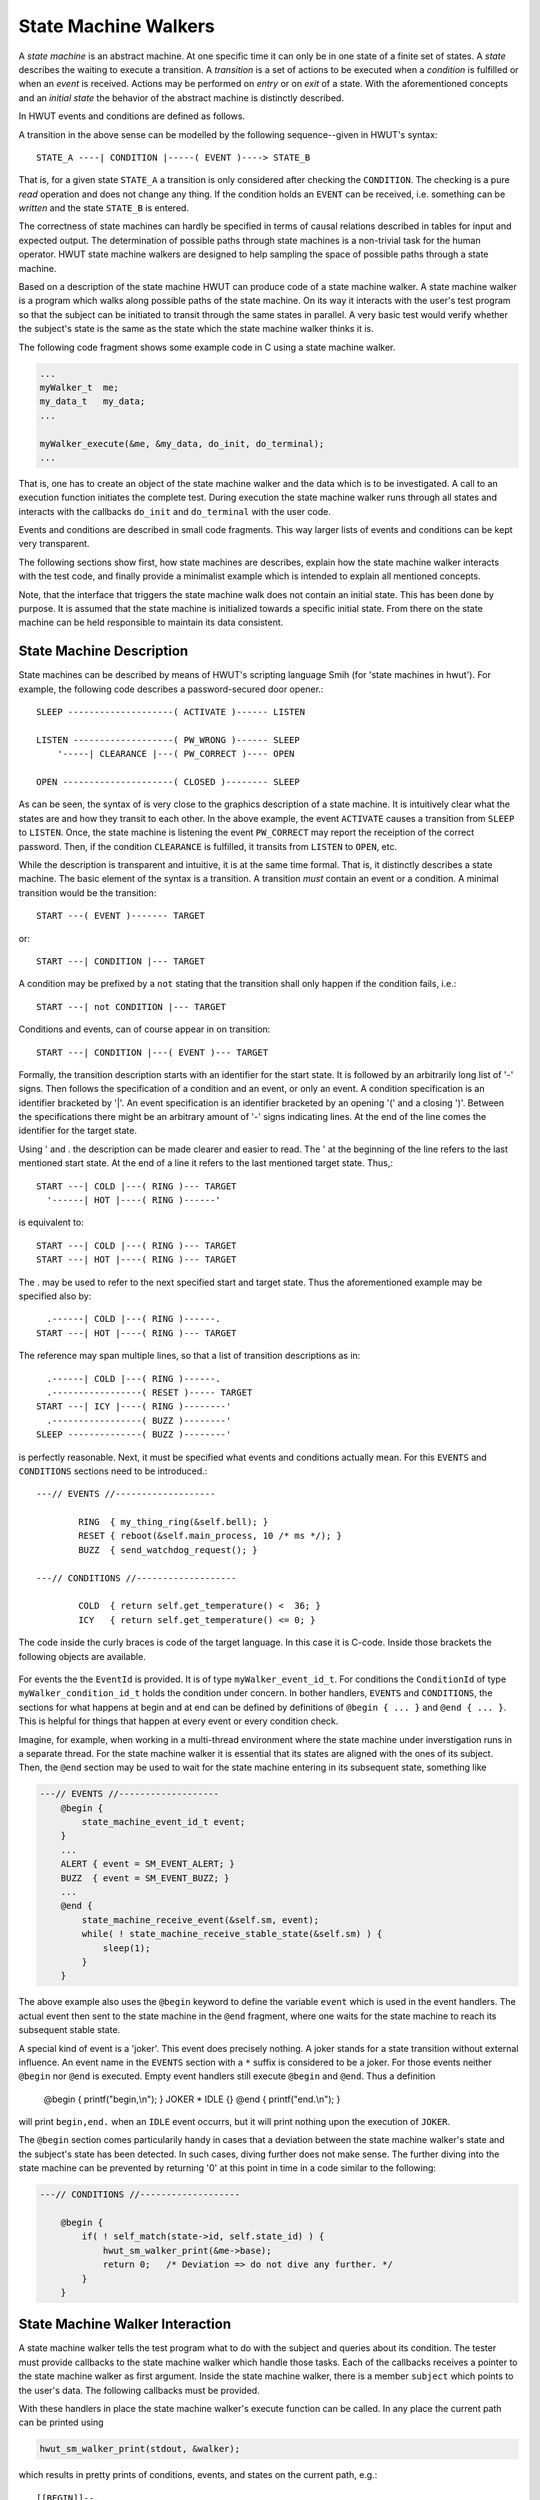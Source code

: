 State Machine Walkers
----------------------

A *state machine* is an abstract machine. At one specific time it can only be
in one state of a finite set of states.  A *state* describes the waiting to
execute a transition. A *transition* is a set of actions to be executed when a
*condition* is fulfilled or when an *event* is received. Actions may be performed
on *entry* or on *exit* of a state. With the aforementioned concepts and an
*initial state* the behavior of the abstract machine is distinctly described. 

In HWUT events and conditions are defined as follows.

.. describe:: Condition

    The evaluation of a condition is a passive act of *observeration or
    reading*. It does neither influence the state machine nor any other tracing
    component.  Its result is a boolean statement, true or false, telling whether
    the condition holds or not. It virtually happens in no-time.

.. describe:: Event

   An event potentially *changes or writes content*. Upon an event *exit* actions 
   upon leaving a state and *entry* actions upon entry into a state
   may be performed. Also, other components such as tracing components
   or supported hardware maybe influenced. It potentially consumes time.

A transition in the above sense can be modelled by the following
sequence--given in HWUT's syntax::

      STATE_A ----| CONDITION |-----( EVENT )----> STATE_B

That is, for a given state ``STATE_A`` a transition is only considered after 
checking the ``CONDITION``. The checking is a pure *read* operation and does
not change any thing. If the condition holds an ``EVENT`` can be received, 
i.e. something can be *written* and the state ``STATE_B`` is entered.

The correctness of state machines can hardly be specified in terms of causal
relations described in tables for input and expected output.  The determination
of possible paths through state machines is a non-trivial task for the human
operator. HWUT state machine walkers are designed to help sampling the space of
possible paths through a state machine.

Based on a description of the state machine HWUT can produce code of a state
machine walker. A state machine walker is a program which walks along possible
paths of the state machine. On its way it interacts with the user's test
program so that the subject can be initiated to transit through the same states
in parallel. A very basic test would verify whether the subject's state is the
same as the state which the state machine walker thinks it is.

The following code fragment shows some example code in C using a state machine 
walker. 

.. code-block:: cpp

    ...
    myWalker_t  me;
    my_data_t   my_data;
    ...

    myWalker_execute(&me, &my_data, do_init, do_terminal);
    ...

That is, one has to create an object of the state machine walker and the data
which is to be investigated. A call to an execution function initiates the
complete test. During execution the state machine walker runs through all
states and interacts with the callbacks ``do_init`` and ``do_terminal`` with
the user code.

Events and conditions are described in small code fragments. This way larger
lists of events and conditions can be kept very transparent. 

The following sections show first, how state machines are describes, explain
how the state machine walker interacts with the test code, and finally 
provide a minimalist example which is intended to explain all mentioned
concepts.

Note, that the interface that triggers the state machine walk does not contain
an initial state. This has been done by purpose. It is assumed that the 
state machine is initialized towards a specific initial state. From there
on the state machine can be held responsible to maintain its data consistent.

State Machine Description
=========================

State machines can be described by means of HWUT's scripting language Smih
(for 'state machines in hwut').  For example, the following code describes a
password-secured door opener.::

          SLEEP --------------------( ACTIVATE )------ LISTEN
            
          LISTEN -------------------( PW_WRONG )------ SLEEP
              '-----| CLEARANCE |---( PW_CORRECT )---- OPEN

          OPEN ---------------------( CLOSED )-------- SLEEP
 
As can be seen, the syntax of is very close to the graphics description of a
state machine. It is intuitively clear what the states are and how they transit
to each other. In the above example, the event ``ACTIVATE`` causes a transition
from ``SLEEP`` to ``LISTEN``. Once, the state machine is listening the event
``PW_CORRECT`` may report the receiption of the correct password. Then, if the
condition ``CLEARANCE`` is fulfilled, it transits from ``LISTEN`` to
``OPEN``, etc.

While the description is transparent and intuitive, it is at the same time
formal. That is, it distinctly describes a state machine. The basic element of
the syntax is a transition. A transition *must* contain an event or a
condition. A minimal transition would be the transition::

         START ---( EVENT )------- TARGET

or::

         START ---| CONDITION |--- TARGET

A condition may be prefixed by a ``not`` stating that the transition shall
only happen if the condition fails, i.e.::

         START ---| not CONDITION |--- TARGET

Conditions and events, can of course appear in on transition::

         START ---| CONDITION |---( EVENT )--- TARGET

Formally, the transition description starts with an identifier for the start
state. It is followed by an arbitrarily long list of '-' signs. Then follows
the specification of a condition and an event, or only an event. A condition
specification is an identifier bracketed by '|'. An event specification is an
identifier bracketed by an opening '(' and a closing ')'. Between the
specifications there might be an arbitrary amount of '-' signs indicating
lines. At the end of the line comes the identifier for the target state. 

Using ' and . the description can be made clearer and easier to read. 
The ' at the beginning of the line refers to the last mentioned start
state. At the end of a line it refers to the last mentioned target 
state. Thus,::

         START ---| COLD |---( RING )--- TARGET
           '------| HOT |----( RING )------'    

is equivalent to::

         START ---| COLD |---( RING )--- TARGET
         START ---| HOT |----( RING )--- TARGET 

The . may be used to refer to the next specified start and target state. 
Thus the aforementioned example may be specified also by::

           .------| COLD |---( RING )------.    
         START ---| HOT |----( RING )--- TARGET 

The reference may span multiple lines, so that a list of transition 
descriptions as in::

           .------| COLD |---( RING )------.    
           .-----------------( RESET )----- TARGET
         START ---| ICY |----( RING )--------'  
           .-----------------( BUZZ )--------'
         SLEEP --------------( BUZZ )--------'
          
is perfectly reasonable. Next, it must be specified what events and
conditions actually mean. For this ``EVENTS`` and ``CONDITIONS``
sections need to be introduced.::

    ---// EVENTS //-------------------

            RING  { my_thing_ring(&self.bell); }
            RESET { reboot(&self.main_process, 10 /* ms */); }
            BUZZ  { send_watchdog_request(); }

    ---// CONDITIONS //-------------------

            COLD  { return self.get_temperature() <  36; }
            ICY   { return self.get_temperature() <= 0; }

The code inside the curly braces is code of the target language. In this 
case it is C-code. Inside those brackets the following objects are
available. 

 .. describe:: myWalker_t* me

    A pointer to the state machine walker object. The type name consists
    of the walker's name plus ``_t`` suffix.

 .. describe:: userData_t  self

    This is a reference to the user's data. It is a small shortcut for 
    ``*(me->subject)`` which makes the code much more readable.

 .. describe:: hwut_sm_state_t* state

    A pointer to the current state. 

For events the the ``EventId`` is provided. It is of type
``myWalker_event_id_t``.  For conditions the ``ConditionId`` of type
``myWalker_condition_id_t`` holds the condition under concern. In bother
handlers, ``EVENTS`` and ``CONDITIONS``, the sections for what happens at
begin and at end can be defined by definitions of ``@begin { ... }`` and
``@end { ... }``. This is helpful for things that happen at every event
or every condition check. 

Imagine, for example, when working in a multi-thread environment where the
state machine under inverstigation runs in a separate thread. For the
state machine walker it is essential that its states are aligned with the 
ones of its subject. Then, the ``@end`` section may be used to wait for
the state machine entering in its subsequent state, something like

.. code-block:: cpp

    ---// EVENTS //-------------------
        @begin { 
            state_machine_event_id_t event; 
        }
        ...
        ALERT { event = SM_EVENT_ALERT; }
        BUZZ  { event = SM_EVENT_BUZZ; }
        ...
        @end {
            state_machine_receive_event(&self.sm, event);
            while( ! state_machine_receive_stable_state(&self.sm) ) {
                sleep(1);
            }
        }

The above example also uses the ``@begin`` keyword to define the 
variable ``event`` which is used in the event handlers. The actual
event then sent to the state machine in the ``@end`` fragment, where
one waits for the state machine to reach its subsequent stable state.

A special kind of event is a 'joker'. This event does precisely nothing. A
joker stands for a state transition without external influence. An event name
in the ``EVENTS`` section with a ``*`` suffix is considered to be a joker.  For
those events neither ``@begin`` nor ``@end`` is executed. Empty event handlers
still execute ``@begin`` and ``@end``. Thus a definition

     @begin  { printf("begin,\\n"); }
     JOKER   * 
     IDLE    {}
     @end    { printf("end.\\n"); }

will print ``begin,end.`` when an ``IDLE`` event occurrs, but it will 
print nothing upon the execution of ``JOKER``.

The ``@begin`` section comes particularily handy in cases that a deviation
between the state machine walker's state and the subject's state has been
detected. In such cases, diving further does not make sense. The further diving
into the state machine can be prevented by returning '0' at this point in time
in a code similar to the following:

.. code-block:: cpp 

    ---// CONDITIONS //-------------------

        @begin { 
            if( ! self_match(state->id, self.state_id) ) {
                hwut_sm_walker_print(&me->base);
                return 0;   /* Deviation => do not dive any further. */
            }
        }
    

State Machine Walker Interaction
================================

A state machine walker tells the test program what to do with the subject
and queries about its condition. The tester must provide callbacks to the
state machine walker which handle those tasks. Each of the callbacks
receives a pointer to the state machine walker as first argument. Inside
the state machine walker, there is a member ``subject`` which points 
to the user's data. The following callbacks must be provided.

.. describe: do_init(walker)

   When this function is called the subject state machine needs to be
   initialized.  This happens each time the state machine walker starts a new
   path. Moreover, all resources which are initially required must be allocated.
   This may mean, for example, that files need to be opened, network connections
   must be established, or some memory needs to be allocated.

.. describe: do_terminal(walker, state)

   A call to this callback signalizes that the path walker has reached an
   end. There are three possible termination conditions:

      -- A dead end has been reached without any further possible transition. 

      -- The maximum path length has been reached. 

      -- A maximum loop number has been exceeeded.

With these handlers in place the state machine walker's execute function 
can be called. In any place the current path can be printed using 

.. code-block:: cpp

      hwut_sm_walker_print(stdout, &walker);

which results in pretty prints of conditions, events, and states on the
current path, e.g.::

    [[BEGIN]]--.
     .---------'
     STATE_A -->--( MESSAGE )-- STATE_B -->--| HOT |--.
     .------------------------------------------------'
    ( BUZZ )-- STATE_C -->--| COLD |--( BUZZ )--.
     .------------------------------------------'
     STATE_D

For this to be available, the header ``hwut_unit.h`` must be included. If it is
supposed to be called from event or comments, it must actually be specified
inside the source code paste section, i.e. between the dashed lines.  These
printouts are intended to facilitate the reflection on what happend in case of
unexpected behavior. With the macro ``hwut_verify_verbose_walk(...)`` the print of the
path in case of error is implemented.

A less elegant, but more consise print-out of the curent path can is done
using the function.

.. c:function:: void hwut_sm_walker_print_plain(FILE* fh, hwut_sm_walker_t* me)

This function prints exactly one line for one path. Printing a list of paths
from within the 'on_terminal' handler allows to review the set of walked
through pathes.

Minimalist Example
##################

In this example, the previously mentioned example of the password protected
door opener is used. Let the following header describe its interface and let 
it be stored in a file ``door-opener.h``

.. code-block:: cpp

    enum { MODE_OFF, MODE_IDLE, MODE_RUNNING }     DoorOpener_mode_id_t;
    enum { STATE_SLEEP, STATE_LISTEN, STATE_OPEN } DoorOpener_state_id_t; 

    typedef struct {
       DoorOpener_mode_id_t  mode;
       DoorOpener_state_id_t state; 
    } DoorOpener_t;

    enum { EVENT_ACTIVATE, 
           EVENT_WRONG_PASSWORD, 
           EVENT_CORRECT_PASSWORD, 
           EVENT_DOOR_SNAPPED_CLOSED 
    };

    void DoorOpener_init(DoorOpener_t* me);
    void DoorOpener_destruct(DoorOpener_t* me);
    void DoorOpener_clearance(DoorOpener_t* me);
    void DoorOpener_handle_event(DoorOpener_t* me, int TheEvent);

    void DoorOpener_get_state_name(DoorOpener_state_id_t);

This example lacks the definition of the ``DoorOpener_t`` state machine which
is left as an exercise.  As with iterators, a state machine walker is framed by
tags and dashed lines, as can be seen below.

.. code-block:: cpp

    /*
    <<hwut-sm_walker:  myWalker DoorOpener_t 256 10>> 
    ------------------------------------------------------------------------
    #include "door-opener.h"    
    #include "hwut_unit.h"       /* We want hwut_verify_verbose_walk() in EVENTS. */

    struct myWalker_t_tag;
    void assert_match(myWalker_t_tag* walker, hwut_sm_state_t* state);

    ------------------------------------------------------------------------
          SLEEP --------------------( ACTIVATE )------ LISTEN
            
          LISTEN -------------------( PW_WRONG )------ SLEEP
              '-----| CLEARANCE |---( PW_CORRECT )---- OPEN

          OPEN -----| AWAKE |-------( CLOSED )-------- SLEEP
    ...

In the arguments following the ``hwut-sm_walker`` basic parameters of the
walker are the defined. The first argument defines the walker's type name (here
``myWalker``).  In the source code, this name appears with a ``_t`` appended.
Then the subject's type is defined (here ``DoorOpener_t``). The third argument
defines the maximum path length (here ``256``) and the forth argument defines
the maximum loop number (here ``4``). The maximum loop number defines how many
times the same state can be entered under the same condition with the same
event before the path will be broken up. 

As with generators, the output is generated into a .c and .h file according
to what is specified by the ``-o file-stem`` command line option.

The source code paste section includes the header file of the door opener 
and the 'hwut_unit.h' file which comes handy many places. The function 
``assert_match`` is also defined here, so that the event handlers and the
condition handlers may use it. Note, that the state machine walker's struct
must be referred to by forward declaration ``struct myWalker_t_tag``. Once 
the struct is defined it is identical to ``myWalker_t``.

What follows the first dash line is the source code required for the state
machine walker implementation. In this case, a simple inclusion of the door
opener's header does the job. What follows the second dashed line is the
definition of the state machine in the aforementioned format.

Now, it must be specified what those events actually mean. Inside a dashed line
with a ``EVENTS`` title bracketed by ``//`` those events are defined. The two
special sections ``@begin`` and ``@end`` define what has to happen at the
beginning and the end of each condition handling.

In our example, the function ``DoorOpener_handle_event`` shall be called with
event ids which map the events from the state machine.

.. code-block:: cpp

    ...
    -----// EVENTS //-------------------------------------------------------

        @begin {
            DoorOpener_event_id_t  event_id = EVENT_VOID; 
            assert_match(walker, state);
        }

        ACTIVATE   { event_id = EVENT_ACTIVATE;  }       
        PW_WRONG   { event_id = EVENT_WRONG_PASSWORD;  }  
        PW_CORRECT { event_id = EVENT_CORRECT_PASSWORD; }  
        CLOSED     { event_id = EVENT_DOOR_SNAPPED_CLOSED; }
        
        @end { 
            DoorOpener_handle_event(&self, event_id);
        }
    ...

Conditions work in a very similar fashion, only that they may return an integer
of ``1`` for true or ``0`` for wrong. 

.. code-block:: cpp

    ...
    -----// CONDITIONS //---------------------------------------------------

          CLEARANCE  { return DoorOpener_clearance(&self) > 0; }
          AWAKE      { return self.mode != MODE_OFF; }
    ------------------------------------------------------------------------
    */

Then, in the same file the test setup can follow. As mentioned earlier the ``self``
inside the condition or event specifications relate to the 'subject' under test
which has been passed to the state machine walker. Once the state machine has
been defined, the actual testing code becomes close to trivial. 

.. code-block:: cpp

    #include "hwut_unit.h"
    #include "myWalker.h"

    static void   do_init(myWalker_t* me);
    static void   do_terminal(myWalker_t* me, hwut_sm_state_t* state);

    int main(int argc, char** argv) 
    {
        myWalker_t   walker;
        DoorOpener_t subject;

        hwut_info("Walk along a state machine;");

        myWalker_execute(&walker, &subject, do_init, do_terminal);
    }

All that remains is the definition of the ``do_init`` and ``do_terminal`` needs
to be defined.  First, upon initialization the door opener needs to be
initialized. It has been passed as the second argument to ``myWalker_execute``
and is nested inside the walker as ``subject``.

.. code-block:: cpp

    static void   
    do_init(myWalker_t* me)
    {
        DoorOpener_init(me->subject);
    }

When the end of a path is reached, the door opener needs to release all
resources which it has required. For example, memory, file handles, and
network connections are typical candidates of what may need to be 
freed. Usually, there is a destructor or 'uninitialize' function that
does the job. The resource-freeing happens in the callback ``do_terminal``
when the state walker has reached the end of a path. For the door 
opener the following may be appropriate:

.. code-block:: cpp

    static void   
    do_terminal(myWalker_t* me, hwut_sm_state_t* state) {
        DoorOpener_destruct(me->subject);
    }
   
What remains is a tiny function which should help to see whether the 
state of the subject matches the state which the state machine walker
thinks he is in.

.. code-block:: cpp

   void
   assert_match(myWalker_t* walker, hwut_sm_state_t* state) 
   {
       switch( state->id ) {
       case myWalker_SLEEP:   expected_state_id = STATE_SLEEP; break;
       case myWalker_LISTEN:  expected_state_id = STATE_LISTEN; break;
       case myWalker_OPEN:    expected_state_id = STATE_OPEN; break;
       }
       hwut_verify_verbose_walk_silent(walker, 
                               walker->subject->state_id == expected_state_id);
   }

Tips and Tricks
===============

The HWUT model implements the very basic ideas of a state machine rigidly. This
may lead to some questions as to how to implement scenarios which appear in 
real-life applications. In this section, some of those cases are discussed and
how they might have to treated.

Transitions Without Events
##########################

There might be state transitions without any (external) event. In HWUT 
such transition sequences may be implemented by 'jokers'. Jokers are events
which do not do anything but transiting to a subsequent state. For example
the code fragment::

     BOOT  --------( STEP )-----> MMU_SETUP
     MMU_SETUP ----( STEP )-----> NETWORK_INIT
     NETWORK_INIT--( STEP )-----> LOGIN_USER_INTERFACE

describes a sequence of states where there is no user interaction when the
state machine transitions from ``BOOT`` to ``LOGIN_USER_INTERFACE``. The name ``STEP``
has been named arbitrarily to specify an event that does nothing. The ``EVENTS``
section shall either not contain any definition of ``STEP``, or a definition
by a single ``*`` as discussed before.


Post Conditions
###############

Another, more subtle issue occurs if a state machine contains a condition
*after* an event. This breaks with a fundamental idea. Events are associated
with *state change* and *write access*. Conditions *only read*. They do not
change anything. Setting the condition before the event implements an 'examining
before doing' or 'watching before stepping' pattern. In such an environment,
any change to the state machine is reflected in an explicit state transition--
which may be a transition on the state itself. Intuitively, descriptions that
follow this pattern support robustness and transparency.

A condition after an event means that things may be done before things are
examined. Moreover, hidden state variables may be modified from inside
the event, but then a condition may prevent a state transition. Changes
may happend beyond the scope of transitions. Intuitively, such post
conditions oscure state machine descriptions. 

From the discussion above, post conditions are best avoided. Fact is however,
that post conditions are used in may state machines. For those who follow the
philosophy of the author of this text, any difficulty to express a state
machine in HWUT signalizes a required design change. Design changes are not
always feasible. In order to help with existing state machines, HWUT allows
post conditions, but implements them internally with an intermediate step.
Thus, it maintains internally the 'watching before stepping' pattern. 
For example a transition::

    A  ---( STEP )---| WATCH |--- B

is translated into::

    A  ---( STEP )------- A0
    A0 ---| WATCH |------ B
    A0 ---| not WATCH |-- B

There is no correspondent state ``A0`` in the real state machine. Thus, 
whenever the reported 'state' is considered it makes sense to check whether
it is real. For that, the function ``*_state_is_real()`` may be used. 
Example:

.. code-block:: cpp

   -----// EVENTS //-------------------------------------------------------

   @begin {
       if( myWalker_state_is_real(state) ) {
           assert_match(walker, state);
       }
   }

The above example only checks a state match in case that the considered state
is 'real', not a intermediate state which has been created by HWUT.  The check
for being real is implemented as a single comparision of the state's id with a
limit value.  Thus, this check does not have a significant impact on
performance.

Asserts
=======

HWUT supports the specification of assumptions on states and conditions. For
example, one might want to specify that an event may require that a certain 
state cannot be reached or a condition must hold. Or, it may be required
that a certain state must have been passed or a condition must have held
when a certain state is reached. Such assumptions can be specified by the
generate HWUT state machine walker interface:

.. c:function:: int hwut_sm_state_forbid(hwut_sm_walker_t* me, int StateId, const char* Comment);

   This function forbids a state to occur on the current path. If it occurs, 
   then the ``Comment`` and the path is printed and the program exists. 

   RETURNS: 1 if the state was forbidden before; 0 else.

.. c:function:: int hwut_sm_state_allow(hwut_sm_walker_t* me, int StateId);

   This function allows a possibly forbidden state to occur on the current path. 

.. c:function:: int hwut_sm_state_allow_all(hwut_sm_walker_t* me);

   This function allows a all states to occur.

.. c:function:: int hwut_sm_state_happened(hwut_sm_walker_t* me, int StateId);

   This function returns ``1`` if the state given by ``StateId`` has 
   been passed before on the current path. It returns ``0`` if this is 
   not the case. The current state is not included in the consideration.

Any pointer to a generated state machine walker can be safely passed to this 
functions, but to highlight the inheritance relationship the pointer to the
base may be passed explicitly. The code fragment

.. code-block:: cpp

    hwut_sm_walker_state_forbid(&walker->base, myWalker_IDLE, "Cannot happen");

is an appropriate way to forbid a state ``IDLE`` in state machine walker as it
is referenced in an event, for example. For conditions there is a similar 
interface:

.. c:function:: int hwut_sm_condition_impose(hwut_sm_walker_t* me, int ConditionId, int Value, const char* Comment);

    When this function is called a condition it is assumed that a
    condition given by ``ConditionId`` will have the value ``Value``.
    The condition's value can only be ``0`` for false or ``1`` for true.
    If sometime later the requirement does not hold, then the ``Comment``
    and the path is printed and the program exits.

.. c:function:: int hwut_sm_condition_release(hwut_sm_walker_t* me, int ConditionId);

    When this function is called any requirement on the given ``ConditionId``
    is released.

.. c:function:: int hwut_sm_condition_release_all(hwut_sm_walker_t*);

    When this function is called all requirements on any condition is released.

.. note::

    If asserts on states or conditions are supposed to active from the very
    start, then they *must* be setup in the 'do_init()' procedure. Otherwise,
    they will not be active as soon as the second path through the state 
    machine is walked along. 

    This is so, since whenever a path is started the state machine and the
    walker are reset. The reset of the walker includes a reset of the assertions. 
    The 'do_init()' function is called after those resets.

Coverage
========

While walking along all paths, the state machine walker keeps track of the
states that have been passed and the conditions that occurred. Handy functions
allows to write a short coverage report at the end of the experiment. This
report exposes states which have never been passed and condition results that
never appeared. The functions signature is as follows:

.. c:function:: void hwut_sm_walker_print_coverage_state(FILE* fh, hwut_sm_walker_t* me);

   Prints state coverage, only. Each state that has not been passed is reported by a 
   line as::
        
       STATES:
        Awake .................................. [OK]
        Idle ............................ [UNTOUCHED]
        Panik .................................. [OK]
        Network Shutdown ................ [UNTOUCHED]


.. c:function:: void hwut_sm_walker_print_coverage_condition(FILE* fh, hwut_sm_walker_t* me); 

   Prints condition coverage, only. For a condition setting that never appeared 
   a line such as one of the following is printed.::

       CONDITIONS:
         Warm ......................... [TRUE] [     ]
         Icy .......................... [    ] [FALSE]
         Cold ......................... [TRUE] [FALSE]

.. c:function:: void hwut_sm_walker_print_coverage(FILE* fh, hwut_sm_walker_t* me); 

   Prints both, state and condition coverage in the format pinpointed above.

